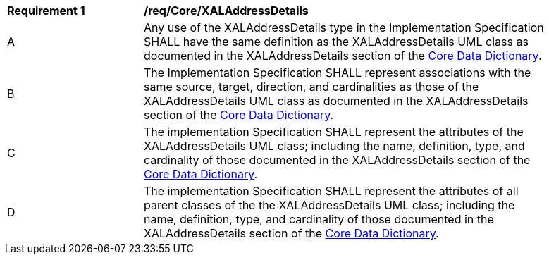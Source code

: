 [[req_Core_XALAddressDetails]]
[width="90%",cols="2,6"]
|===
^|*Requirement  {counter:req-id}* |*/req/Core/XALAddressDetails* 
^|A |Any use of the XALAddressDetails type in the Implementation Specification SHALL have the same definition as the XALAddressDetails UML class as documented in the XALAddressDetails section of the <<XALAddressDetails-section,Core Data Dictionary>>.
^|B |The Implementation Specification SHALL represent associations with the same source, target, direction, and cardinalities as those of the XALAddressDetails UML class as documented in the XALAddressDetails section of the <<XALAddressDetails-section,Core Data Dictionary>>.
^|C |The implementation Specification SHALL represent the attributes of the XALAddressDetails UML class; including the name, definition, type, and cardinality of those documented in the XALAddressDetails section of the <<XALAddressDetails-section,Core Data Dictionary>>.
^|D |The implementation Specification SHALL represent the attributes of all parent classes of the the XALAddressDetails UML class; including the name, definition, type, and cardinality of those documented in the XALAddressDetails section of the <<XALAddressDetails-section,Core Data Dictionary>>.
|===
